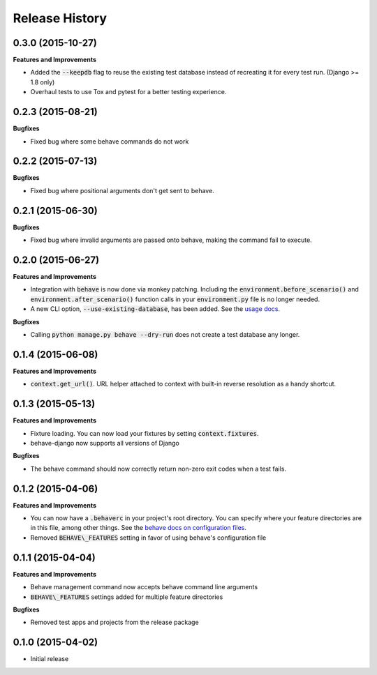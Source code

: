 Release History
---------------

0.3.0 (2015-10-27)
++++++++++++++++++

**Features and Improvements**

- Added the :code:`--keepdb` flag to reuse the existing test database instead of recreating it for every test run. (Django >= 1.8 only)
- Overhaul tests to use Tox and pytest for a better testing experience.

0.2.3 (2015-08-21)
++++++++++++++++++

**Bugfixes**

- Fixed bug where some behave commands do not work

0.2.2 (2015-07-13)
++++++++++++++++++

**Bugfixes**

- Fixed bug where positional arguments don't get sent to behave.

0.2.1 (2015-06-30)
++++++++++++++++++

**Bugfixes**

- Fixed bug where invalid arguments are passed onto behave, making the command fail to execute.

0.2.0 (2015-06-27)
++++++++++++++++++

**Features and Improvements**

- Integration with :code:`behave` is now done via monkey patching. Including the :code:`environment.before_scenario()` and :code:`environment.after_scenario()` function calls in your :code:`environment.py` file is no longer needed.
- A new CLI option, :code:`--use-existing-database`, has been added. See the `usage docs <https://pythonhosted.org/behave-django/usage.html#behave-command-line-options>`__.

**Bugfixes**

- Calling :code:`python manage.py behave --dry-run` does not create a test database any longer.

0.1.4 (2015-06-08)
++++++++++++++++++

**Features and Improvements**

- :code:`context.get_url()`. URL helper attached to context with built-in reverse resolution as a handy shortcut.

0.1.3 (2015-05-13)
++++++++++++++++++

**Features and Improvements**

- Fixture loading. You can now load your fixtures by setting :code:`context.fixtures`.
- behave-django now supports all versions of Django

**Bugfixes**

- The behave command should now correctly return non-zero exit codes when a test fails.

0.1.2 (2015-04-06)
++++++++++++++++++

**Features and Improvements**

- You can now have a :code:`.behaverc` in your project's root directory. You can specify where your feature directories are in this file, among other things. See the `behave docs on configuration files <https://pythonhosted.org/behave/behave.html#configuration-files>`__.
- Removed :code:`BEHAVE\_FEATURES` setting in favor of using behave's configuration file

0.1.1 (2015-04-04)
++++++++++++++++++

**Features and Improvements**

- Behave management command now accepts behave command line arguments
- :code:`BEHAVE\_FEATURES` settings added for multiple feature directories

**Bugfixes**

- Removed test apps and projects from the release package

0.1.0 (2015-04-02)
++++++++++++++++++

-  Initial release
